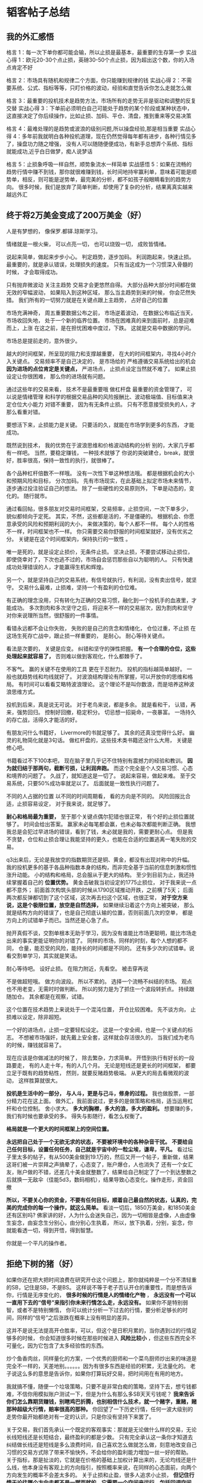 * 韬客帖子总结
** 我的外汇感悟
   格言 1：每一次下单你都可能会输，所以止损是最基本，最重要的生存第一步
   实战心得 1：欧元20-30个点止损，英磅30-50个点止损，因为超出这个数，你的入场点肯定不好

   格言 2：市场具有随机和规律二个方面，你只能赚到规律的钱
   实战心得 2：不需要系统、公式、指标等等，只盯价格的波动，经验和直觉告诉你怎么走就怎么做

   格言 3：最重要的投机技术是趋势方法，市场所有的走势无非是驱动和调整的反复交替
   实战心得 3：下单前必须明白自己可能处于趋势的某个阶段或某种状态中，这直接决定了你后续操作，比如止损、加码、平仓、清盘，推到重来等交易决策

   格言  4：最难处理的是趋势或波浪的级别问题,所以操盘经验,那是相当重要
   实战心得 4：多年前我就明白各种投机道理，现在仍然觉得每年都有进步，各种行情见多了，操盘功力随之增强，
   没有人可以随随便便成功，有新手总想弄个系统、指标就能成功,近乎白日做梦，痴人说梦话

   格言 5：止损象呼吸一样自然，顺势象流水一样简单
   实战感悟 5：如果在流畅的趋势行情中赚不到钱，那你就很难赚到钱，长时间地持牢赢利单，意味着可能是顺势单，相反，则可能是逆势单，最完美的分析，都不如孩子般眼睛看到的趋势方向。
   很多时候，我们是放弃了简单判断，却使用了复杂的分析，结果离真实越来越远外汇
** 终于将2万美金变成了200万美金（好）
   人是有梦想的，
   像保罗.都铎.琼斯学习。

   情绪就是一根火柴，
   可以点亮一切，
   也可以烧毁一切，
   成败皆情绪。

   说起来简单，做起来步步小心。
   判定趋势，逐步加码。
   利润跑起来，快速止损。
   最重要的，就是承认错误，处理损失的速度。
   只有当这成为一个习惯深入骨髓的时候，
   才会取得成功。

   只有抛弃微波动
   关注主趋势
   交易才会更悠然自得。
   大部分品种大部分时间都在做无效的窄幅波动，
   如果陷入到这种区域，
   那么当主趋势到来的时候，
   你会茫然失措。
   我们所有的一切努力就是在关键点跟上主趋势，
   占好自己的位置

   市场充满神奇，
   周五重要数据公布之前，
   市场逆着波动，
   在数据公布临近当天，
   市场收回失地，
   处于一个新的临界位置。
   市场在困难真的来到面前时，总是迎难而上，上涨
   在这之前，是在担忧困难中度过，下跌。
   这就是交易中数据的学问。

   市场总是提前走的，意外很少。

   越大的时间框架，所呈现的阻力和支撑越重要，
   在大的时间框架内，寻找4小时介入关键点。
   交易频率不是自己决定的，
   是市场给的
   严格遵循交易系统给出的机会
   *因为进场的点位肯定是关键点，*
   严进场点，
   止损点设定当然就不难了。
   如果止损设定让你很困难，
   那么你的进场就有问题。

   通过这些年的交易来看，
   技术不是最重要哦
   做杠杆盘
   最重要的资金管理了，
   可以说是情绪管理
   和科学的根据交易品种的风险报酬比、波动极端值、目标值来决定仓位大小能力
   对错不重要，
   因为有无条件止损。
   只有不愿意接受损失的人，才那么看重对错。

   要想活下来，止损能力是关键。
   只要活的久，就能在市场学到更多的东西，
   才能成功。

   既然说到技术，
   我的优势在于波浪思维和价格波动结构的分析
   别的，大家几乎都有一样吧。
   当然，要稳定赚钱，
   一种技术就够了
   你说的突破建仓，break，就很好，胜率很高，保持一致性的执行，就很棒了。

   各个品种杠杆倍数不一样哦。
   没有一次性下单这种想法哦。
   都是根据机会的大小和预期风险和目标，
   分次加码。
   先有市场现实，在此基础上拟定市场未来情节，逐步通过投注验证自己的想法。
   除了一些硬性的交易原则外，
   下单是动态的，变化的。
   随行就市。

   通过看回帖，很多朋友对交易时间框架，交易频率，止损空间，一次下单多少，
   貌似都倾向于定死。
   其实，不然，这些都是活的，不是僵硬的。
   根据机会、你愿意承受的风险和预期利润的大小，
   来做决策的，每个人都不一样。
   每个人的性格不一样，时间框架也不一样。
   你只需要交易你舒服的时间框架就好，没有优劣之分。
   关键是在这个时间框架内，保持执行的一致性 。

   唯一是死的，就是设定止损价，无条件止损。
   坚决止损，不要尝试移动止损位，即使侥幸对了，下次也逃不过的，市场自会惩罚那些自以为聪明的人。
   只有快速成功处理错误的人，才能赢得生机和辉煌。

   另一个，就是坚持自己的交易系统，有信号就执行，有利润，没有卖出信号，就坚守。
   交易什么最难，止损难，坚持一个有盈利的仓位难。

   有正确的理念没用，只有转化为正确的交易习惯，融化到一个投机手的血液里，才能成功。
   多次割肉和多次坚守之后，将迎来不一样的交易层次，因为割肉和坚守对你来说理所当然，很舒服的一件事情。

   看错永远都不会让你失败，
   失败的是自己的贪念和情绪化，
   仓位过重，不止损
   在这场生死存亡战中，跟止损一样重要的， 是耐心。
   耐心等待关键点。

   看法是次要的，
   关键是应变。
   纠错和坚守的弹性把握。
   *有一个合理的仓位，这些处理起来就容易了，*
   否则难以做到客观化，什么都棘手了。


   不客气。
   赢的关键不在使用的工具
   更在于忍耐力。
   投机的指标越简单越好。
   一般也就趋势线和均线就好了。
   对波浪结构理论有所掌握，可以开放你的思维和格局。
   有时间可以看看艾略特波浪理论。
   这个理论不是叫你数浪，而是培养这种波浪思维方式。

   投机到后来，真是说无可说。
   对于老鸟来说，都是多余。
   就是看和干，
   认错，再来，强势回归。
   控制好回撤，稳定积分。
   切忌想一招毙命，一夜暴富。
   一场持久的存亡战，活得久才能活的好。

   有朋友问什么书籍好，
   Livermore的书就足够了。
   其余的还真没觉得什么好。
   幽灵的礼物简化就是3句话。
   做杠杆盘的，这些技术类书籍还没什么大用，
   关键是修心吧。

   书籍看过不下100本吧，
   现在脑子里几乎记不住特别有震撼力的经验和教训。
   *因为就归结于那两句，截断亏损，让利润奔跑。*
   而这个完全是个人交易习惯、心态和境界的问题了。
   久战了，就知道这是一切了。
   说起来容易，做起来难。
   至于交易系统，只要50%成功率就足以了。
   后面就是一致性执行问题了。

   不同的人占据的位置
   以不同的时间周期看，
   看的方向是不同的。
   风险回报比合适，止损容易设定，
   对于我来说，就足够了。

   *耐心和格局最为重要，*
   至于那个关键点偶尔犯错也很正常，
   有个好的止损位置就够了。
   时间会给出答案。
   赢家未必每笔都会赢，也未必每次都能判断正确。
   我想我总是会犯过早进场的错误，看到了钱，未必就是我的，需要更耐心点。
   但是我不贪婪，仓位和止损合理让我能坚持的更久，也能在合适的位置逃离一笔失败的交易。


   q3出来后，无论是我放空的指数期货还是铜、黄金，都没有出现对称中的升幅。
   我的投机更多的基于各品种指数本身的结构，而非完全基于当前的信息刺激和惯性涨升动能。
   小的结构和格局，总会服从于更大的结构。
   至少到目前为止，我还持续掌握着自己的 *位置优势。*
   黄金击破我当初设定的1775止损位，
   对于我来说一点都不意外；
   前面首次构筑头部的时候从1790区域推动开跌，之前横了5天；
   后面两次都反弹都切到了这个区域，这次再去扫这个区域，也很正常，
   *对于空方来说，这是个极限位置，放空是自然选择，* 如果继续沿着这个方向上被突破，
   那么就是结构方向的错误了，也是自己彻底认输的位置，否则前面几次的空单，
   都是方向上的试错单子而已。当然还是心急了点。


   抛开真假不谈，交割单根本无助于学习，因为没有谁能比市场更聪明，能比市场走出来的事实更能证明你的对错了。
   同样的市场，同样的时刻，每个人想的都不同， 仓量，能忍受的风险，能持长的时间都是不同的。
   还有多少次的试错单。说看交割单学习，其实就是笑话。

   耐心等待吧。
   设好止损。
   在阻力附近，先看空。
   被击穿再说

   不是做超短哦。
   做方向波段。
   所以不累的。
   选择一个流畅不纠结的市场。
   观点也不用老变，无需时时做判断。
   所以的努力是为了抓住一个波段转折点。
   持续跟随加仓。
   其余都是在观察，试错。

   这个位置在技术趋势上来说处于一个混沌位置，
   开仓比较困难。
   先不谈方向，
   止损难以设定，除非超短。

   一个好的进场点，止损一定要轻松设定。
   这是一个安全阀，也是一个关键点的标志。
   不想被市场强奸，就先戴上安全套，这样就会存活很久的，
   当我们成为老鸟的时候，赚钱就容易了。

   现在应该是你做减法的时候了，
   除去繁杂，力求简单。
   开悟到执行有好长的一段路要走，
   有的人走十年，有的人几个月。
   无论是短线还是更长的时间框架，
   都要立足于既有的趋势粘性，
   然则，就要反赌趋势极端。
   从更大的局去看微观的波动，
   这样胜算就很大。

   *投机是生活中的一部分，*
   *与人斗，更是与己斗，修身的过程。*
   我也做股票，一部分精力花在这上面。
   做外汇，我前面说过，更多的是做策略和格局，适当运用杠杆和仓位控制。
   舍小求大。
   *多大的胸襟，多大的浪，多大的盈利。*
   想要赚的多，我们有时候也要承受的多。
   得失与影随行，看怎么权衡了。

   *格局就是一个更大的时间框架上的空间位置。*

   *永远把自己处于一个无欲无求的状态，不要被环境中的各种杂音干扰。*
   *不要给自己任何目标，设置任何任务，自己就是宇宙中的一粒尘埃，谦卑，平凡。*
   看过坛子里太多的帖子，有从500美金做到19.1万的，然后又开一个帖子，重新做，结果这哥们被一片崇拜之声搞晕了，心态变了，账户爆仓，人也消失了
   还有一个女汇友，账户做的不错，还差几十美金就整数了，结果给自己制定了了一个到达整数之后就换一无敌伞（佳能5d3，数码相机），结果导致心态变化，操作走形，资金回撤

   *所以，不要关心你的资金，不要有任何目标，顺着自己最自然的状态，认真的，完美的完成你的每一个操作，就这么简单。*
   看淡一切后，1850万美金，和1850美金还有区别吗?
   佛家讲的好，人为什么会迷失自己，因为一切相皆是虚像，人由虚像生妄念，由妄念生分别心，由分别心生执着，
   所以，放下执着，分别，妄念，你就能看透一切，得到开悟，得到智慧。

   你就是一个平凡的操作者。
** 拒绝下树的猪（好）
   如果你还在把大把时间浪费在研究开仓这个问题上，那你就纯粹是一个分不清轻重的SB，记住是SB，不是BS。
   这样说不等于老子否认开仓的重要性，而是想告诉你，行情是无序变化的， *很多时候的行情是人的情绪化产物* ，
   *永远没有一个可以一直用下去的“信号”来指引你未来行情怎么走，永远没有。* 如果你不是特别弱智，或者不是特别懒惰，
   你可以统计分析一下过去的行情，要分析足够长的时间，同样的“信号”之后涨跌在概率上没有明显的差异。

   这并不是说无法提高开仓胜率，可以，但这个是日积月累的，当你遇到过的行情足够多的时候，
   你会知道很多时候在那些时候进入 *风险比较小* ，但这些东西完全不可量化，因为它包含了太多经验性的东西。

   炒个鱼香肉丝，同样量化的方案，一个优秀的厨师和一个菜鸟厨师炒出来的味道是完全不一样的，天差地别。。。。。。因为有很多东西是经验的积累，无法量化的。
   老子说这么多的意思是告诉你，如果你打算玩好交易，把时间用在有用的地方。

   我就搞不懂，随便一个垃圾策略，只要不是非常白痴的策略，坚持下去，想亏钱都难，不信你用模拟账户测试一下，但是为什么有那么多SB天天亏钱呢？
   *我来告诉你们怎么靠期货赚钱，别瞎鸡巴折腾，也别相信什么技术，就一个赌字，重赌，赌那种超级大行情，赔率很高的那种。*
   你回望了一下历史行情，任何一波大级别的走势你最开始都绝对有一定的认识，只是你没有坚持下来罢了。

   关于交易，我们首先承认一个既定的客观事实：那就是无论做什么样的交易，无论长线短线还是长短结合，最终盈利的都是少数。
   只有完全承认这一条你才知道去纠结做长线还是短线是多么浪费时间，自己喜欢怎么做就怎么做，刻意地改变自己习惯的交易方式除了带来不愉快外，不会给你的盈利能力增加一丝一好的帮助。
   关于指标，那是扯淡的，它就是在价格的基础上加权计算出来的，无论均线还是什么线，他本身没有客观上的方向指引，按照概率来说，在同样的心态面前，向两个方向发生的概率不会差太多的。
   关于止损和止盈，很多人追求小止损， *但记住行情无论往哪个方向走都不是一蹴而就的，它需要一个空间来运行，包括回调空间，所以你的止损一定要留出足够的空间让行情运行，彻底封闭空间一侧的人跟猪一样蠢。*
   *关于技术分析，我跟你说没用，但你不会相信的，几年前我也不相信，问题是我真的无法说服你不去相信他，因为不客气地说我们站在不同的高度。*

   *期货新手和耗了几年的老油条的区别在于：新手认为一切可以确定，而老油条认为在投机市场没有一样东西是靠谱的。*
   如果你和一个刚入市的人说期货就是在赌，他会潜意识鄙视你的，因为他认为自己在从事一项伟大的事业，跟赌无关，当你熬了几年后你才明白期货就是在赌。
   你看那些炒房赚钱有几个搞过技术分析？天天在那里搞技术分析的整天唧唧歪歪房地产要蹦，都说了几年了。
   实战者和嘴盘的最大区别，就是后者相信技术分析是可以预知市场的。
   做期货也如此，看准了就豪赌。。。。。
   没在这市场痛苦地熬上一两年黑暗时日，没稳定操作手法之前，就想以小博大，想稳定抢钱，想着翻翻的美梦，你让我们这里在这个市场混了几年的老油条情何以甚，
   都这么好赚钱，那谁还去工厂三班倒，去背晒修铁路。。。。。。心态放平，先能不暴仓慢慢来，能赚点钱了，再考虑加大仓位大搞也不迟，做投机最不缺的就是机会了。
   当一切完美时可能是假的，当漏洞百出时却可能是真的———这个世界就是这么奇怪，而大部分人总是缺乏自己的思考，活该成为垫背的。

   我一直相信：做期货的大部分人都是SB，在投机岛上大部分人用行动证明了我这个观点。
   那个艾XX，一开始我就说过不是好鸟，事实证明了这一点 ，那些粉丝毫无选择的是追寻，他们用行动证明了他们是SB，印证了我的观点。
   而现在，又有一帮家伙忘记了自己的本业，一切的追着帖子骂，大把交易时间的到处去寻找人家的漏洞证据来证明人家是多么假，犯得着么？
   浪费那么多精力在口水上，你们证明了你们跟之前那帮粉丝一样SB。
   *在投机市场，没有绝对的正确和错误，没有真和假，不要试图去追求绝对真理。*
   *在这个市场，一切赚钱的手段都是欺骗。。。。。。。这就是投机的本质。*

   不要再拿“期货大部分亏钱”这样的调子来蛊惑人心了
   你进入这个市场不正是因为这个吗？不正是因为绝大部分人亏钱才有利润可图吗？如果90%的人去赚10%的人钱有个鸟的意思，反过来才有趣，不是么？

   你也许认为我疯狂 就像我认为你太过平常
   如果多一次选择 你想变成谁?
   不，这不是选择，而是对自己的怀疑。
   我能经得住多大诋毁就能担得起多少赞美，如果忍耐算是坚强，我选择抵抗。
   如果妥协算是努力，我选择争取，如果未来才会精彩，我也绝不放弃现在。
   你也许认为我疯狂，就像我认为你太过平常，我的真实会为我证明自己。

   做期货的人，不跟随
   大家似乎历来不欣赏我这种做派，而喜欢中庸、四平八稳.
   但是期货这个而行业，需要那种特立独行的才能成功。
   所有棋局都是公开的，有人之所以将其归结为阴谋是因为没有看懂--------  行情亦如此
   我相信大部分散户都是SB，而大家又用事实证明了这一点。这就是我这样的人在期货市场赚钱的根本所在，尽管你可能不喜欢我！
   最误导人的一句话，可悲的是很多人还当着真理--------“要做事先学会做人”
   这句话不知道误导了多少人。
   无论中外，看看以前和现在的那些成功人士，有几个是人品的好的？正好相反。
** 投机岛论坛good888的帖子
   止损就1-2个点，或者打平出局
   有了在普通行情保证不亏的胜率，就可以不断地用0成本试探去抓大点的波段，大点的行
   没有这些小手段
   在抓到大鱼之前的回撤，就能把人消灭掉

   投机的精髓，就是寻找一个大幅波动的行情，或者在研究怎么在已经大幅波动的行情中获利拎着你的止损，刀山敢上，火海敢闯
** 四年卧薪尝胆的回报，100w达成！刷新了韬客暴利的纪录
   在确认趋势之前，我也不敢随意重仓，只是到后来趋势确认了，我才敢放手一搏。

   澳元空单我不仅仅是重仓，而且中间回调反抽加仓位置精准也是令我相当自得。
   英镑这一波，我最早在1.647一带就布局了100手的重仓狙击，事实证明我的计算也是相当精确。

   看书看书看书，看盘看盘看盘，每天一般都是1点睡觉，期间还挂警报以免突发事件，天天不间断，除非手里没有单子，虽然没有亲笔画K线，但是看盘时间绝对超过每天12小时。
   日常是这样：早上起来，先看一下美盘尾盘的走势，看看有没有遗漏的，然后上午刷和讯等国内的外汇分析师等等的博客，11点准备下午欧盘盘前准备，13点预备，有时候欧盘的单子已经出击，
   15点收到订阅的免费国外分析报告，别小瞧，有的确实不错，dailyfx的去翻翻，反正不花钱，16-17点看数据，晚饭后，着手美盘前准备，看美盘前分析报告，基本上确定今晚的作战计划，
   20：30后，基本数据都出来了，走势也基本确定，23点，如果没逆转，就可以安心了，0-2点，通常是对付重磅的FOMC会议之类的，必看。

   我的交易风格是比较激进，但我是重仓紧止损，可以说是玩精准狙击的一套，入场时间不定，这也是没办法，主要看是否已经符合入场原则，而且有时候，会选择在一些比较容易逆转的时段入场，
   比如说美盘23点的时候，而且做空也是需要计算日期，我会选择测算的变盘日特别专注盯盘。一般是看日图决定强弱，然后用H4来选择大概入场点位，最后按M5 M15入场，止损一般是高一级时间框架下的止损。

   有时候会挂警报，比如说澳元反弹到某个价位，就自动提醒我，然后我就会看形态是否符合做空的条件，如果感觉比较合适，就会入场。
   不敢，之前因为出门没看盘，结果被迫砍了100手多单，亏损4W+，你应该也看到了。我当时因为对美加把握不大，所以特别犹豫纠结，最后看到回踩了200日均线，
   然后通过我自己的货币联动理论判断，所有商品货币都崩了，加元不可能独善其身，崩盘是迟早的事情，所以就重仓紧止损博了一把，结果运气不错，所以技术面和基本面结合起来，分析操作都事倍功半。


   今天的震荡行情，对日内交易是一种煎熬，我上午稍微有点急躁，太早入场被扫，后来下午沉住气， *耐心试探趋势的方向* ，晚上在德拉基讲话后，重新重仓做空欧元英镑和澳元，
   现在欧元英镑空单已经大获全胜，澳元也是命不久矣，顺手还多了点美加，就等明天非农爆发了。

   大神过奖了，现在资金量慢慢在稳步增长， *只要市场走势符合自己的预期，就放手一搏* ，利润爆发式增长，
   如果发现走势不符预期，那么肯定是哪里有问题，这时候冷静仔细分析和观察，该止损就止损，尽量不要介入自己看不清的行情走势。
   目前来看，我基本上盈利的一单可以抵过3个亏损的单子，算是对交易有了自己的心得体会，等年底看看能否把交易理念系统的总结一下，以助广大汇友一臂之力。

   1.楼主起步资金是多少？平台的杠杆是多少？看楼主的图片，没有看到最初的资金就开始交易了，后来入金的都看到了，中间有断续
   起步就是1w左右，期间有被损一些，后来断断续续补回到1.5w
   2.楼主的止损是如何设置？市场很多情况下都是来回的扫损，如何避免
   止损一般是50点以内，来回扫就是说明市场还没有一致的方向，应该改为震荡交易，直到出现一致，比如说这次德拉基讲话。
   楼主过去4年爆过多少仓？没有经历过爆仓的刺痛教训是无法达到今天的成绩的！
   总共爆过3次比较大的，2w左右，总共亏损应该有人民币60w左右，还好家底比较厚。
** 交易之道 献给还在挣扎中的兄弟们
   所以在这里你能学到什么呢？一些交易本质的知识而已，至于会否成为你创造利润的工具，那还要看你是否能够深切的理解，并知行合一。
   接下来说说交易之道
   交易之道只有八个字：生存第一，赚大赔小！
   理解了这八个字也就理解了交易的本质。
   首先分析生存第一
   进到这个市场都是为了要赚钱的，钱多到没边或者只是玩票性质的除外。
   那么就要考虑一个持久发展的问题，如果你可以聪明到只是进来玩一次，赚了走人，
   亏了也走人也可以不必关注生存这个问题。也就是说我们进到市场是来进行一场旷日持久的战役，
   而不是打一次战斗，战役就不能着眼于一时一地的得失，只需要最后能够取得胜利即可。
   此处可以参考孙子兵法中的“善战者不羞走、昔之善战者，先为不可胜，以待敌之可胜，不可胜在己，可胜在敌……”去多多的念叨，并且深切理解。


   人不抗拒改变，但抗拒被改变！
   每个人都守着一扇由内开启的门，别人怎么用力，怎么推你都不可能替你开门，改变的动力源泉来自每个人的内心。
   思想观念指导你的行为，尽管可能你没意识到。行为日复一日的重复就会形成习惯，习惯是命运的关键点，
   习惯是你的奴隶，可以帮助你塑造自己，也可以成为你的主人，使你受习惯的驱使。
   多个习惯集中在你身上体现就会成为别人眼中的性格，而性格会决定你的命运。
   所以命运由我不由天，首先要有开放的胸怀，去接受，去包容，去思辨，以正根源，也就是观念。
   正观念之后其后的一切才可以顺理成章的出现，否则只是无源之水，放弃是迟早的事。

   在我看来，交易你只需要记得四率就可以了，依次是：胜率、赔率、破产率、纪律。重要性由前到后依次加强。
   现今社会最大的成就不是绚烂的物质和发达的科技，而是实现了把人都关在笼子里！思想的牢笼。绝大多数人都在用自己的肉体去实践着别人的思想！

   *大部分交易者追求高胜率的系统其实本能上是在追求安全感，追求确定性，人心是很害怕不确定性的，*
   *所以希望自己能够看透明天，可现实是确定性永远不会出现，而不确定性是唯一真理。*
   唯变不变。只有你接受不确定性，安全感才会油然而生。承认吧，我们永远无法预知未来，
   这个世界是非线性的，测不准的！所以，别再把精力浪费在追神和造神上了！

   交易之道，生存第一。如果盈利和生存相抵触，请选择生存，否则自作孽，不可活。
** 且行且珍惜——第3~5年的时光
   欧美天图20年的行情
   从2012年9月到2015年3月，这是一段异常艰难的时光，因为所做的事情是“破”。
   打破已经成型的交易系统，打破已经养成的交易习惯，打破跟随自己三十多年的思维体系，重新认识并打破（甚至是打碎）自己。
   破比立更难的原因在于，“立”指向“得”，“破”指向“舍”。人天然的想要得到害怕失去，更不用说主动去舍，所以内心经历诸多煎熬，痛苦挣扎。

   其中最难的是对思维方式的突破。需要在生活或交易中仔细观察，找到自己惯常的思维模式，分析解构这种思维方式下自己的行为模式，再去查找这种行为模式的弊端。
   打破自己虽然也很难，但主要难在开始， *难在勇敢面对不再逃避的那个开始* 。
   而对思维方式的突破，难在过程，同时难在没有前路，没有教科书，没有老师，只能靠自己一点一点的去磨，去挖，去耗。
   在这个打破的过程中，各种东西轮番上阵折磨人。原本以为自己对市场已经有了一定的了解，结果发现这了解远远不够；
   原本以为自己心态很成熟，结果发现面对考验时仍然一塌糊涂；原本以为已经拥有了自己的交易理念，结果发现这理念在操作中反复被自己质疑；
   原本以为已经了解了足够多的交易技巧，结果发现各种技巧相互干扰无所适从。
   这就是自己这第3~5个交易年头里每天的常态，反复纠结，就像把稻草一遍遍从底部翻起堆上来沤粪的过程一样。操
   作也做的臭气熏天，糟透了，甚至不止一次感觉自己不会做交易了。

   生活中大家都拥挤在这条被主流价值观框定好的路上，鲜有人有勇气执着的去走自己的路。
   至少在我生活的阶层里，大家都是被框定束缚在某种标准下的笼子里。
   *这时候不从思维方式上做突破，任何举动都是困兽之举。*
   *交易中想赢，就要让自己去接近去做怎样弄笼子这样的思维，至少要明白笼子存在并如何运行的机制。*
   窃以为，那些无法善始善终的技术分析流派的大师们，就是并没从根本上把自己从笼中解放。
   交易做的就是自己对世界的看法，做的就是自己心灵的境界，不管自己是否意识到。

   *操作依然停留在想努力寻找好的进场时机，期待进场后的每一单都能盈利这样最初始的状态里。*

   截断亏损让盈利奔跑的理念指向“应该多把时间花在如何扩大获利与减少损失的技术上”，
   面对同一个交易机会，这种扩大获利减少损失的技术指向 头寸管理 的技术。（此处很明显理解不到位，有问题）
   头寸管理的技术重要性是在分析行情技术重要性之上？至少两者应该结合？这里缺太多。
